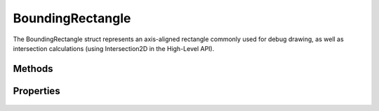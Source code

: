 BoundingRectangle
=================

.. cpp:namespace:: Beta

The BoundingRectangle struct represents an axis-aligned rectangle
commonly used for debug drawing, as well as intersection calculations 
(using Intersection2D in the High-Level API).

.. cpp:struct:: BoundingRectangle

Methods
-------

	.. rst-class:: collapsible
	
		.. cpp:function:: BoundingRectangle::BoundingRectangle()
		
			Construct an instance of the BoundingRectangle struct. Calling the default constructor
			will result in a rectangle with a center at (0, 0) and extents of [0, 0].
	
	.. rst-class:: collapsible
	
		.. cpp:function:: BoundingRectangle::BoundingRectangle(const Vector2D& center, const Vector2D& extents)
		
			Construct an instance of the BoundingRectangle struct using the provided data. 
			This will also pre-compute the locations of the four sides of the rectangle.
			
			:param center: The center point of the rectangle.
			:param extents: Half the width and height of the rectangle.

Properties
----------

	.. rst-class:: collapsible
	
		.. cpp:member:: Vector2D BoundingRectangle::center
		
			The center point of the rectangle.
		
	.. rst-class:: collapsible
	
		.. cpp:member:: Vector2D BoundingRectangle::extents
		
			Half the width and height of the rectangle.
		
	.. rst-class:: collapsible
	
		.. cpp:member:: float BoundingRectangle::left
		
			The x-coordinate of the left side of the rectangle.
		
		.. cpp:member:: float BoundingRectangle::right
		
			The x-coordinate of the right side of the rectangle.
			
		.. cpp:member:: float BoundingRectangle::top
		
			The y-coordinate of the top side of the rectangle.
		
		.. cpp:member:: float BoundingRectangle::bottom
		
			The y-coordinate of the bottom side of the rectangle.
			